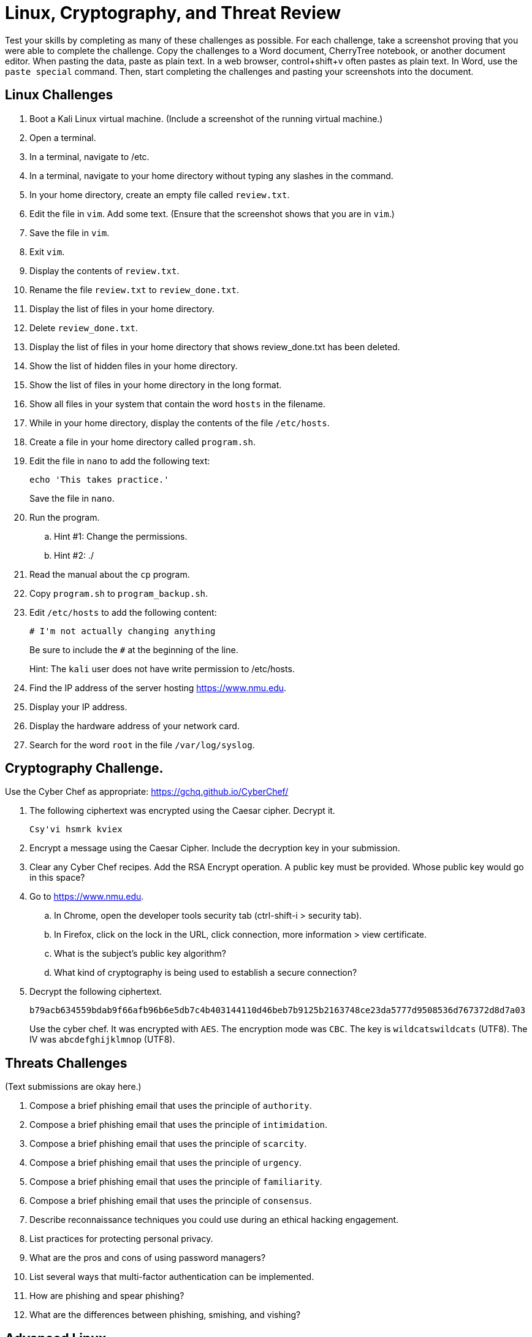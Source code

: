 = Linux, Cryptography, and Threat Review

Test your skills by completing as many of these challenges as possible. For each challenge, take a screenshot proving that you were able to complete the challenge. Copy the challenges to a Word document, CherryTree notebook, or another document editor. When pasting the data, paste as plain text. In a web browser, control+shift+v often pastes as plain text. In Word, use the `paste special` command. Then, start completing the challenges and pasting your screenshots into the document.

== Linux Challenges

. Boot a Kali Linux virtual machine. (Include a screenshot of the running virtual machine.)
. Open a terminal.
. In a terminal, navigate to /etc.
. In a terminal, navigate to your home directory without typing any slashes in the command.
. In your home directory, create an empty file called `review.txt`.
. Edit the file in `vim`. Add some text. (Ensure that the screenshot shows that you are in `vim`.)
. Save the file in `vim`.
. Exit `vim`.
. Display the contents of `review.txt`.
. Rename the file `review.txt` to `review_done.txt`.
. Display the list of files in your home directory.
. Delete `review_done.txt`.
. Display the list of files in your home directory that shows review_done.txt has been deleted.
. Show the list of hidden files in your home directory.
. Show the list of files in your home directory in the long format.
. Show all files in your system that contain the word `hosts` in the filename.
. While in your home directory, display the contents of the file `/etc/hosts`.
. Create a file in your home directory called `program.sh`.
. Edit the file in `nano` to add the following text:
+
[source,shell]
----
echo 'This takes practice.'
----
+
Save the file in `nano`.
. Run the program.
.. Hint #1: Change the permissions.
.. Hint #2: ./
. Read the manual about the `cp` program.
. Copy `program.sh` to `program_backup.sh`.
. Edit `/etc/hosts` to add the following content:
+
....
# I'm not actually changing anything
....
+
Be sure to include the `#` at the beginning of the line.
+
Hint: The `kali` user does not have write permission to /etc/hosts.
. Find the IP address of the server hosting https://www.nmu.edu.
. Display your IP address.
. Display the hardware address of your network card.
. Search for the word `root` in the file `/var/log/syslog`.

== Cryptography Challenge.

Use the Cyber Chef as appropriate: https://gchq.github.io/CyberChef/

. The following ciphertext was encrypted using the Caesar cipher. Decrypt it.
+
....
Csy'vi hsmrk kviex
....
. Encrypt a message using the Caesar Cipher. Include the decryption key in your submission.
. Clear any Cyber Chef recipes. Add the RSA Encrypt operation. A public key must be provided. Whose public key would go in this space?
. Go to https://www.nmu.edu.
.. In Chrome, open the developer tools security tab (ctrl-shift-i > security tab).
.. In Firefox, click on the lock in the URL, click connection, more information > view certificate.
.. What is the subject's public key algorithm?
.. What kind of cryptography is being used to establish a secure connection?
. Decrypt the following ciphertext.
+
....
b79acb634559bdab9f66afb96b6e5db7c4b403144110d46beb7b9125b2163748ce23da5777d9508536d767372d8d7a03
....
+
Use the cyber chef. It was encrypted with `AES`. The encryption mode was `CBC`. The key is `wildcatswildcats` (UTF8). The IV was `abcdefghijklmnop` (UTF8).

== Threats Challenges

(Text submissions are okay here.)

. Compose a brief phishing email that uses the principle of `authority`.
. Compose a brief phishing email that uses the principle of `intimidation`.
. Compose a brief phishing email that uses the principle of `scarcity`.
. Compose a brief phishing email that uses the principle of `urgency`.
. Compose a brief phishing email that uses the principle of `familiarity`.
. Compose a brief phishing email that uses the principle of `consensus`.
. Describe reconnaissance techniques you could use during an ethical hacking engagement.
. List practices for protecting personal privacy.
. What are the pros and cons of using password managers?
. List several ways that multi-factor authentication can be implemented.
. How are phishing and spear phishing?
. What are the differences between phishing, smishing, and vishing?

== Advanced Linux

. Download the latest release .zip file of this eBook from Github using the terminal.
. Show the addresses of IBM's email servers.
. Determine the services running and the operating system of the server running burns.nmu.edu.
. Search for the word `root` in every file in `/var/log` that starts with `sysl`.
.. Hint: It is likely that you have several zipped logs. You may need to find a new search tool.

== Advanced Crypto

. Crack this 3-character password. It was hashed using bcrypt. It only uses lower-case characters (a-z).
+
....
$2a$10$qvsCr2TVnxiGUN.LP.4nj.XqPTxLrdU5tCXVvskXrGhPivXNv93Hi
....
//cat
. Crack this 5-digit password. It was hashed using bcrypt. It only uses digits (0-9).
+
....
$2a$10$.Uhzxlc5/elaQi7AJZswDOonIe.Q5rJ4gZQTgtqoey3ifvC19uHQG
....
//49855
. Crack these SHA2-256 password hashes.
+
....
f02c96357481972443a2eb6d2861c803fa7790fb7d0225b2f54b6beba964f4ad
5e884898da28047151d0e56f8dc6292773603d0d6aabbdd62a11ef721d1542d8
8c6976e5b5410415bde908bd4dee15dfb167a9c873fc4bb8a81f6f2ab448a918
583f292b1159c0b38eeff9a35ee92ad1656b705045e8231bdf72e1072f360f2f
....
//basketball
//password
//admin
//mciskxlq
. Create an RSA private key/public key pair in Kali.
.. Use the Cyber Chef to encrypt a message using your public key. 
.. Decrypt the message with your private key in Kali.
